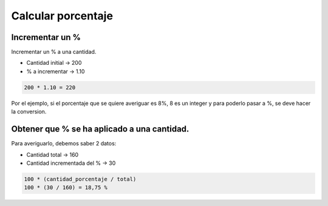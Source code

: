 .. _reference-programacion-apuntes_sin_clasificar-calcular_porcentaje:

###################
Calcular porcentaje
###################

Incrementar un %
****************

Incrementar un % a una cantidad.

+ Cantidad initial -> 200
+ % a incrementar -> 1.10

.. code-block:: bash

    200 * 1.10 = 220

Por el ejemplo, si el porcentaje que se quiere averiguar es 8%, 8 es un integer
y para poderlo pasar a %, se deve hacer la conversion.

Obtener que % se ha aplicado a una cantidad.
********************************************

Para averiguarlo, debemos saber 2 datos:

+ Cantidad total -> 160
+ Cantidad incrementada del % -> 30

.. code-block:: bash

    100 * (cantidad_porcentaje / total)
    100 * (30 / 160) = 18,75 %
